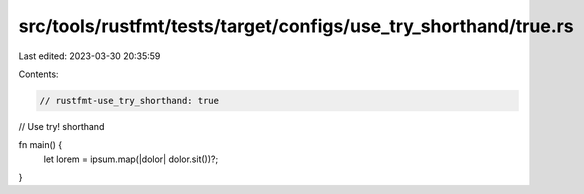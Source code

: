 src/tools/rustfmt/tests/target/configs/use_try_shorthand/true.rs
================================================================

Last edited: 2023-03-30 20:35:59

Contents:

.. code-block:: rs

    // rustfmt-use_try_shorthand: true
// Use try! shorthand

fn main() {
    let lorem = ipsum.map(|dolor| dolor.sit())?;
}



